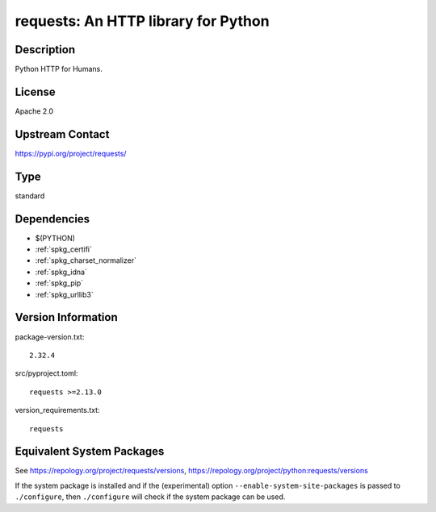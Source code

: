 .. _spkg_requests:

requests: An HTTP library for Python
==================================================

Description
-----------

Python HTTP for Humans.

License
-------

Apache 2.0

Upstream Contact
----------------

https://pypi.org/project/requests/


Type
----

standard


Dependencies
------------

- $(PYTHON)
- :ref:`spkg_certifi`
- :ref:`spkg_charset_normalizer`
- :ref:`spkg_idna`
- :ref:`spkg_pip`
- :ref:`spkg_urllib3`

Version Information
-------------------

package-version.txt::

    2.32.4

src/pyproject.toml::

    requests >=2.13.0

version_requirements.txt::

    requests


Equivalent System Packages
--------------------------

.. tab:: Arch Linux

   .. CODE-BLOCK:: bash

       $ sudo pacman -S python-requests 


.. tab:: conda-forge

   .. CODE-BLOCK:: bash

       $ conda install requests 


.. tab:: Debian/Ubuntu

   .. CODE-BLOCK:: bash

       $ sudo apt-get install python3-requests 


.. tab:: Fedora/Redhat/CentOS

   .. CODE-BLOCK:: bash

       $ sudo dnf install python3-requests 


.. tab:: Gentoo Linux

   .. CODE-BLOCK:: bash

       $ sudo emerge dev-python/requests 


.. tab:: MacPorts

   .. CODE-BLOCK:: bash

       $ sudo port install py-requests 


.. tab:: openSUSE

   .. CODE-BLOCK:: bash

       $ sudo zypper install python3\$\{PYTHON_MINOR\}-requests 


.. tab:: Void Linux

   .. CODE-BLOCK:: bash

       $ sudo xbps-install python3-requests 



See https://repology.org/project/requests/versions, https://repology.org/project/python:requests/versions

If the system package is installed and if the (experimental) option
``--enable-system-site-packages`` is passed to ``./configure``, then ``./configure``
will check if the system package can be used.

